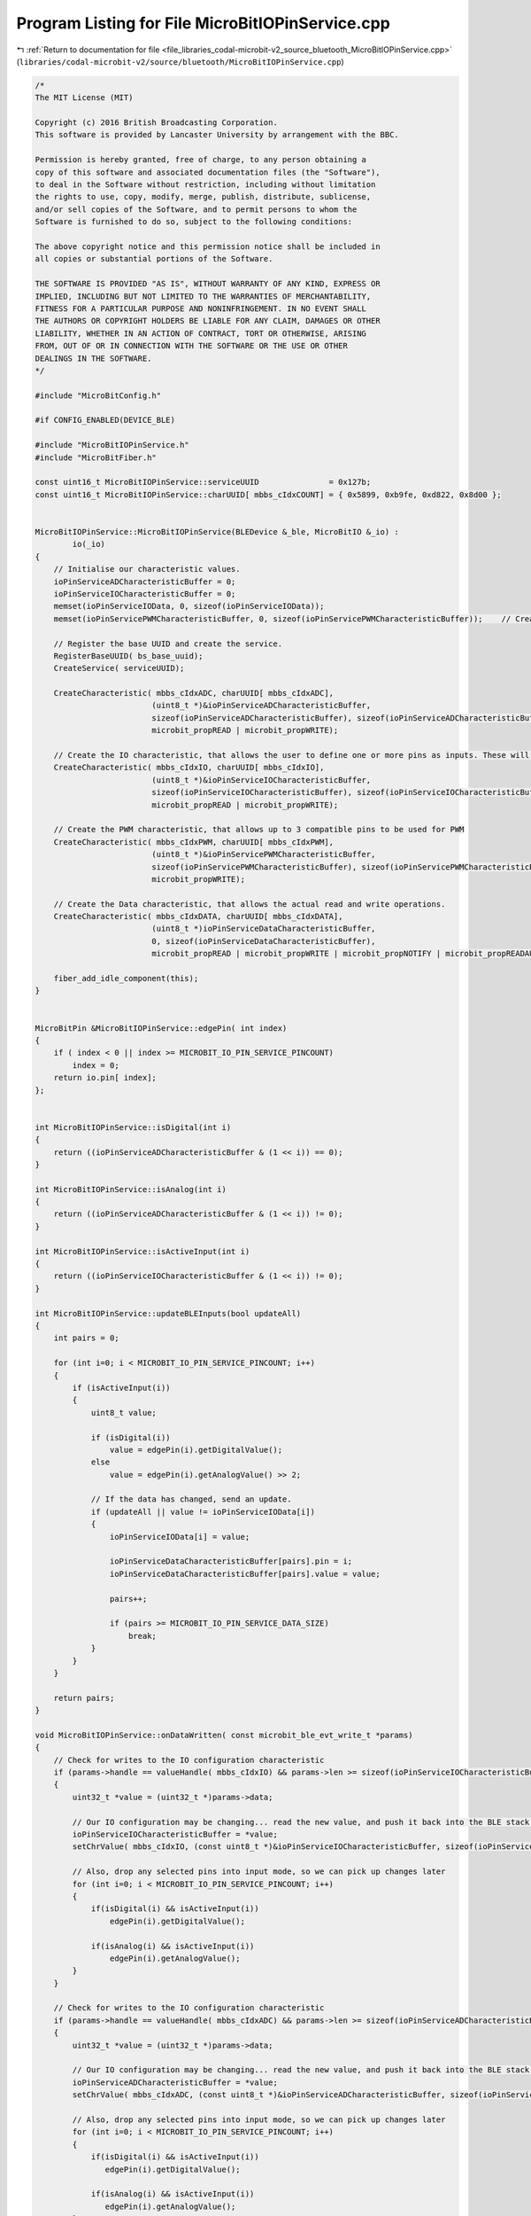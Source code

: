 
.. _program_listing_file_libraries_codal-microbit-v2_source_bluetooth_MicroBitIOPinService.cpp:

Program Listing for File MicroBitIOPinService.cpp
=================================================

|exhale_lsh| :ref:`Return to documentation for file <file_libraries_codal-microbit-v2_source_bluetooth_MicroBitIOPinService.cpp>` (``libraries/codal-microbit-v2/source/bluetooth/MicroBitIOPinService.cpp``)

.. |exhale_lsh| unicode:: U+021B0 .. UPWARDS ARROW WITH TIP LEFTWARDS

.. code-block:: cpp

   /*
   The MIT License (MIT)
   
   Copyright (c) 2016 British Broadcasting Corporation.
   This software is provided by Lancaster University by arrangement with the BBC.
   
   Permission is hereby granted, free of charge, to any person obtaining a
   copy of this software and associated documentation files (the "Software"),
   to deal in the Software without restriction, including without limitation
   the rights to use, copy, modify, merge, publish, distribute, sublicense,
   and/or sell copies of the Software, and to permit persons to whom the
   Software is furnished to do so, subject to the following conditions:
   
   The above copyright notice and this permission notice shall be included in
   all copies or substantial portions of the Software.
   
   THE SOFTWARE IS PROVIDED "AS IS", WITHOUT WARRANTY OF ANY KIND, EXPRESS OR
   IMPLIED, INCLUDING BUT NOT LIMITED TO THE WARRANTIES OF MERCHANTABILITY,
   FITNESS FOR A PARTICULAR PURPOSE AND NONINFRINGEMENT. IN NO EVENT SHALL
   THE AUTHORS OR COPYRIGHT HOLDERS BE LIABLE FOR ANY CLAIM, DAMAGES OR OTHER
   LIABILITY, WHETHER IN AN ACTION OF CONTRACT, TORT OR OTHERWISE, ARISING
   FROM, OUT OF OR IN CONNECTION WITH THE SOFTWARE OR THE USE OR OTHER
   DEALINGS IN THE SOFTWARE.
   */
   
   #include "MicroBitConfig.h"
   
   #if CONFIG_ENABLED(DEVICE_BLE)
   
   #include "MicroBitIOPinService.h"
   #include "MicroBitFiber.h"
   
   const uint16_t MicroBitIOPinService::serviceUUID               = 0x127b;
   const uint16_t MicroBitIOPinService::charUUID[ mbbs_cIdxCOUNT] = { 0x5899, 0xb9fe, 0xd822, 0x8d00 };
   
   
   MicroBitIOPinService::MicroBitIOPinService(BLEDevice &_ble, MicroBitIO &_io) :
           io(_io)
   {
       // Initialise our characteristic values.
       ioPinServiceADCharacteristicBuffer = 0;
       ioPinServiceIOCharacteristicBuffer = 0;
       memset(ioPinServiceIOData, 0, sizeof(ioPinServiceIOData));
       memset(ioPinServicePWMCharacteristicBuffer, 0, sizeof(ioPinServicePWMCharacteristicBuffer));    // Create the AD characteristic, that defines whether each pin is treated as analogue or digital
       
       // Register the base UUID and create the service.
       RegisterBaseUUID( bs_base_uuid);
       CreateService( serviceUUID);
       
       CreateCharacteristic( mbbs_cIdxADC, charUUID[ mbbs_cIdxADC],
                            (uint8_t *)&ioPinServiceADCharacteristicBuffer,
                            sizeof(ioPinServiceADCharacteristicBuffer), sizeof(ioPinServiceADCharacteristicBuffer),
                            microbit_propREAD | microbit_propWRITE);
   
       // Create the IO characteristic, that allows the user to define one or more pins as inputs. These will then be monitored by this service and reported via the ioPinSeriveData characterisitic. 
       CreateCharacteristic( mbbs_cIdxIO, charUUID[ mbbs_cIdxIO],
                            (uint8_t *)&ioPinServiceIOCharacteristicBuffer,
                            sizeof(ioPinServiceIOCharacteristicBuffer), sizeof(ioPinServiceIOCharacteristicBuffer),
                            microbit_propREAD | microbit_propWRITE);
   
       // Create the PWM characteristic, that allows up to 3 compatible pins to be used for PWM
       CreateCharacteristic( mbbs_cIdxPWM, charUUID[ mbbs_cIdxPWM],
                            (uint8_t *)&ioPinServicePWMCharacteristicBuffer,
                            sizeof(ioPinServicePWMCharacteristicBuffer), sizeof(ioPinServicePWMCharacteristicBuffer),
                            microbit_propWRITE);
   
       // Create the Data characteristic, that allows the actual read and write operations.
       CreateCharacteristic( mbbs_cIdxDATA, charUUID[ mbbs_cIdxDATA],
                            (uint8_t *)ioPinServiceDataCharacteristicBuffer,
                            0, sizeof(ioPinServiceDataCharacteristicBuffer),
                            microbit_propREAD | microbit_propWRITE | microbit_propNOTIFY | microbit_propREADAUTH);
   
       fiber_add_idle_component(this);
   }
   
   
   MicroBitPin &MicroBitIOPinService::edgePin( int index)
   {
       if ( index < 0 || index >= MICROBIT_IO_PIN_SERVICE_PINCOUNT)
           index = 0;
       return io.pin[ index];
   };
   
   
   int MicroBitIOPinService::isDigital(int i)
   {
       return ((ioPinServiceADCharacteristicBuffer & (1 << i)) == 0);
   }
   
   int MicroBitIOPinService::isAnalog(int i)
   {
       return ((ioPinServiceADCharacteristicBuffer & (1 << i)) != 0);
   }
   
   int MicroBitIOPinService::isActiveInput(int i)
   {
       return ((ioPinServiceIOCharacteristicBuffer & (1 << i)) != 0);
   }
   
   int MicroBitIOPinService::updateBLEInputs(bool updateAll)
   {
       int pairs = 0;
   
       for (int i=0; i < MICROBIT_IO_PIN_SERVICE_PINCOUNT; i++)
       {
           if (isActiveInput(i))
           {
               uint8_t value;
   
               if (isDigital(i))
                   value = edgePin(i).getDigitalValue();
               else
                   value = edgePin(i).getAnalogValue() >> 2;
   
               // If the data has changed, send an update.
               if (updateAll || value != ioPinServiceIOData[i])
               {
                   ioPinServiceIOData[i] = value;
   
                   ioPinServiceDataCharacteristicBuffer[pairs].pin = i;
                   ioPinServiceDataCharacteristicBuffer[pairs].value = value;
   
                   pairs++;
   
                   if (pairs >= MICROBIT_IO_PIN_SERVICE_DATA_SIZE)
                       break;
               }
           }
       }
       
       return pairs;
   }
   
   void MicroBitIOPinService::onDataWritten( const microbit_ble_evt_write_t *params)
   {
       // Check for writes to the IO configuration characteristic
       if (params->handle == valueHandle( mbbs_cIdxIO) && params->len >= sizeof(ioPinServiceIOCharacteristicBuffer))
       {
           uint32_t *value = (uint32_t *)params->data;
   
           // Our IO configuration may be changing... read the new value, and push it back into the BLE stack.
           ioPinServiceIOCharacteristicBuffer = *value;
           setChrValue( mbbs_cIdxIO, (const uint8_t *)&ioPinServiceIOCharacteristicBuffer, sizeof(ioPinServiceIOCharacteristicBuffer));
   
           // Also, drop any selected pins into input mode, so we can pick up changes later
           for (int i=0; i < MICROBIT_IO_PIN_SERVICE_PINCOUNT; i++)
           {
               if(isDigital(i) && isActiveInput(i))
                   edgePin(i).getDigitalValue();
   
               if(isAnalog(i) && isActiveInput(i))
                   edgePin(i).getAnalogValue();
           }
       }
   
       // Check for writes to the IO configuration characteristic
       if (params->handle == valueHandle( mbbs_cIdxADC) && params->len >= sizeof(ioPinServiceADCharacteristicBuffer))
       {
           uint32_t *value = (uint32_t *)params->data;
   
           // Our IO configuration may be changing... read the new value, and push it back into the BLE stack.
           ioPinServiceADCharacteristicBuffer = *value;
           setChrValue( mbbs_cIdxADC, (const uint8_t *)&ioPinServiceADCharacteristicBuffer, sizeof(ioPinServiceADCharacteristicBuffer));
   
           // Also, drop any selected pins into input mode, so we can pick up changes later
           for (int i=0; i < MICROBIT_IO_PIN_SERVICE_PINCOUNT; i++)
           {
               if(isDigital(i) && isActiveInput(i))
                  edgePin(i).getDigitalValue();
   
               if(isAnalog(i) && isActiveInput(i))
                  edgePin(i).getAnalogValue();
           }
       }
   
       // Check for writes to the PWM Control characteristic
       if (params->handle == valueHandle( mbbs_cIdxPWM))
       {
           uint16_t len = params->len;
           IOPWMData *pwm_data = (IOPWMData *)params->data;
           
           //validate - len must be a multiple of 7 and greater than 0
           bool is_valid_length = len > 0 && len % 7 == 0;
           if (is_valid_length)
           {
               uint8_t field_count = len / 7;
               for (int i=0;i<field_count;i++)
               {
                   uint8_t  pin    = pwm_data[i].pin;
                   uint16_t value = pwm_data[i].value;
                   uint32_t period = pwm_data[i].period;
                   edgePin(pin).setAnalogValue(value);
                   edgePin(pin).setAnalogPeriodUs(period);
               }
           }
           else
           {
               // there's no way to return an error response via the current mbed BLE API :-( See https://github.com/ARMmbed/ble/issues/181
               return;
           }        
       }
   
       if (params->handle == valueHandle( mbbs_cIdxDATA))
       {
           // We have some pin data to change...
           uint16_t len = params->len;
           IOData *data = (IOData *)params->data;
   
           // There may be multiple write operations... take each in turn and update the pin values
           while (len >= sizeof(IOData))
           {
               if (!isActiveInput(data->pin))
               {
                   if (isDigital(data->pin))
                       edgePin(data->pin).setDigitalValue(data->value);
                   else
                       edgePin(data->pin).setAnalogValue(data->value == 255 ? 1023 : data->value << 2);
               }
   
               data++;
               len -= sizeof(IOData);
           }
       }
   }
   
   void MicroBitIOPinService::onDataRead( microbit_onDataRead_t *params)
   {
       if ( params->handle == valueHandle( mbbs_cIdxDATA))
       {
           int pairs = updateBLEInputs( true);
           if ( pairs)
           {
               params->data    = (uint8_t *)ioPinServiceDataCharacteristicBuffer;
               params->length  = pairs * sizeof(IOData);
           }
       }
   }
   
   
   void MicroBitIOPinService::idleCallback()
   {
       if ( getConnected())
       {
           int pairs = updateBLEInputs( false);
           // If there's any data, issue a BLE notification.
           if ( pairs)
           {
               notifyChrValue( mbbs_cIdxDATA, (uint8_t *)ioPinServiceDataCharacteristicBuffer, pairs * sizeof(IOData));
           }
       }
   }
   
   
   #endif
